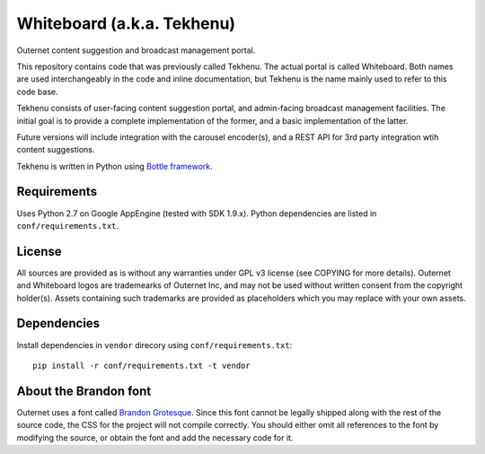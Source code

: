 ===========================
Whiteboard (a.k.a. Tekhenu)
===========================

Outernet content suggestion and broadcast management portal.

This repository contains code that was previously called Tekhenu. The actual
portal is called Whiteboard. Both names are used interchangeably in the code
and inline documentation, but Tekhenu is the name mainly used to refer to this
code base.

Tekhenu consists of user-facing content suggestion portal, and admin-facing
broadcast management facilities. The initial goal is to provide a complete
implementation of the former, and a basic implementation of the latter.

Future versions will include integration with the carousel encoder(s), and a
REST API for 3rd party integration wtih content suggestions.

Tekhenu is written in Python using `Bottle framework`_.

Requirements
============

Uses Python 2.7 on Google AppEngine (tested with SDK 1.9.x). Python
dependencies are listed in ``conf/requirements.txt``.

License
=======

All sources are provided as is without any warranties under GPL v3 license (see
COPYING for more details). Outernet and Whiteboard logos are trademearks of
Outernet Inc, and may not be used without written consent from the copyright
holder(s). Assets containing such trademarks are provided as placeholders which
you may replace with your own assets.

Dependencies
============

Install dependencies in ``vendor`` direcory using ``conf/requirements.txt``::

    pip install -r conf/requirements.txt -t vendor

.. note:

    When doing this, you must always remove the contents of ``vendor`` 
    directory.

About the Brandon font
======================

Outernet uses a font called `Brandon Grotesque`_. Since this font cannot be
legally shipped along with the rest of the source code, the CSS for the project
will not compile correctly. You should either omit all references to the font
by modifying the source, or obtain the font and add the necessary code for it.

.. _Bottle framework: http://bottlepy.org/
.. _Brandon Grotesque: http://www.myfonts.com/fonts/hvdfonts/brandon-grotesque/
